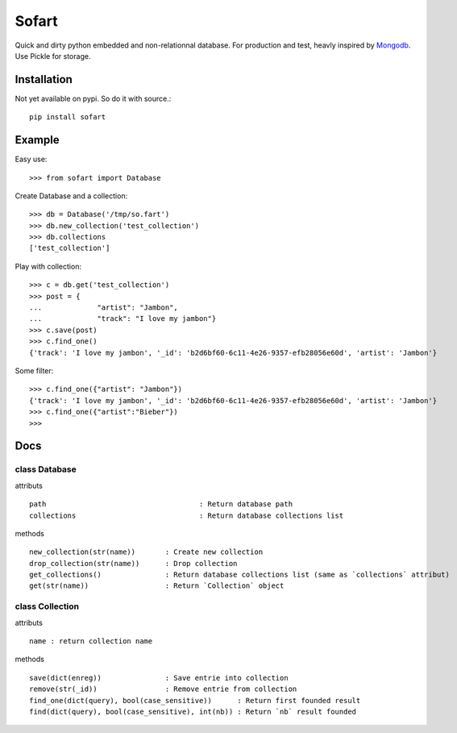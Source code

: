 ======
Sofart
======

Quick and dirty python embedded and non-relationnal database.  
For production and test, heavly inspired by `Mongodb <http://www.mongodb.org/>`_.  
Use Pickle for storage.

Installation
------------

Not yet available on pypi. So do it with source.::

	pip install sofart

Example
-------

Easy use: ::

	>>> from sofart import Database

Create Database and a collection: ::

	>>> db = Database('/tmp/so.fart')
	>>> db.new_collection('test_collection')
	>>> db.collections
	['test_collection']

Play with collection: ::

	>>> c = db.get('test_collection')
	>>> post = {
	...             "artist": "Jambon",
	...             "track": "I love my jambon"}
	>>> c.save(post)
	>>> c.find_one()
	{'track': 'I love my jambon', '_id': 'b2d6bf60-6c11-4e26-9357-efb28056e60d', 'artist': 'Jambon'}
	
Some filter: ::

	>>> c.find_one({"artist": "Jambon"})
	{'track': 'I love my jambon', '_id': 'b2d6bf60-6c11-4e26-9357-efb28056e60d', 'artist': 'Jambon'}
	>>> c.find_one({"artist":"Bieber"})
	>>>

Docs
----

class Database
==============

attributs ::

	path        				: Return database path
	collections 				: Return database collections list

methods ::

	new_collection(str(name))  	: Create new collection
	drop_collection(str(name))	: Drop collection
	get_collections()          	: Return database collections list (same as `collections` attribut)
	get(str(name))             	: Return `Collection` object

class Collection
================

attributs ::

	name : return collection name

methods ::

	save(dict(enreg))   		: Save entrie into collection
	remove(str(_id))      		: Remove entrie from collection
	find_one(dict(query), bool(case_sensitive))      : Return first founded result
	find(dict(query), bool(case_sensitive), int(nb)) : Return `nb` result founded
